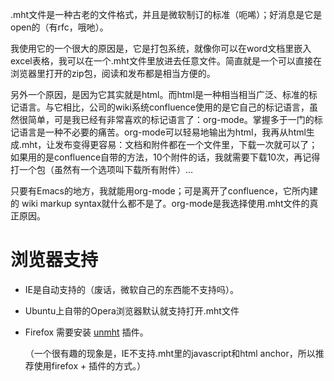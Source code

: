 .mht文件是一种古老的文件格式，并且是微软制订的标准（呃唏）；好消息是它是open的（有rfc，哦吔）。

我使用它的一个很大的原因是，它是打包系统，就像你可以在word文档里嵌入
excel表格，我可以在一个.mht文件里放进去任意文件。简直就是一个可以直接在
浏览器里打开的zip包，阅读和发布都是相当方便的。

另外一个原因，是因为它其实就是html。而html是一种相当相当广泛、标准的标
记语言。与它相比，公司的wiki系统confluence使用的是它自己的标记语言，虽
然很简单，可是我已经有非常喜欢的标记语言了：org-mode。掌握多于一门的标
记语言是一种不必要的痛苦。org-mode可以轻易地输出为html，我再从html生
成.mht，让发布变得更容易：文档和附件都在一个文件里，下载一次就可以了；
如果用的是confluence自带的方法，10个附件的话，我就需要下载10次，再记得
打一个包（虽然有一个选项叫下载所有附件）...

只要有Emacs的地方，我就能用org-mode；可是离开了confluence，它所内建的
wiki markup syntax就什么都不是了。org-mode是我选择使用.mht文件的真正原因。

* 浏览器支持

- IE是自动支持的（废话，微软自己的东西能不支持吗）。

- Ubuntu上自带的Opera浏览器默认就支持打开.mht文件

- Firefox 需要安装 [[https://addons.mozilla.org/en-US/firefox/addon/unmht/][unmht]] 插件。

  （一个很有趣的现象是，IE不支持.mht里的javascript和html anchor，所以推荐使用firefox + 插件的方式。）

